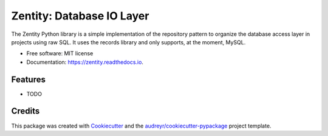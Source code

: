 ==========================
Zentity: Database IO Layer
==========================


.. image:: https://img.shields.io/pypi/v/zentity.svg
        :target: https://pypi.python.org/pypi/zentity

.. image:: https://img.shields.io/travis/tchappui/zentity.svg
        :target: https://travis-ci.org/tchappui/zentity

.. image:: https://readthedocs.org/projects/zentity/badge/?version=latest
        :target: https://zentity.readthedocs.io/en/latest/?badge=latest
        :alt: Documentation Status


.. image:: https://pyup.io/repos/github/tchappui/zentity/shield.svg
     :target: https://pyup.io/repos/github/tchappui/zentity/
     :alt: Updates



The Zentity Python library is a simple implementation of the repository pattern to
organize the database access layer in projects using raw SQL. It uses the
records library and only supports, at the moment, MySQL.


* Free software: MIT license
* Documentation: https://zentity.readthedocs.io.


Features
--------

* TODO

Credits
-------

This package was created with Cookiecutter_ and the `audreyr/cookiecutter-pypackage`_ project template.

.. _Cookiecutter: https://github.com/audreyr/cookiecutter
.. _`audreyr/cookiecutter-pypackage`: https://github.com/audreyr/cookiecutter-pypackage

